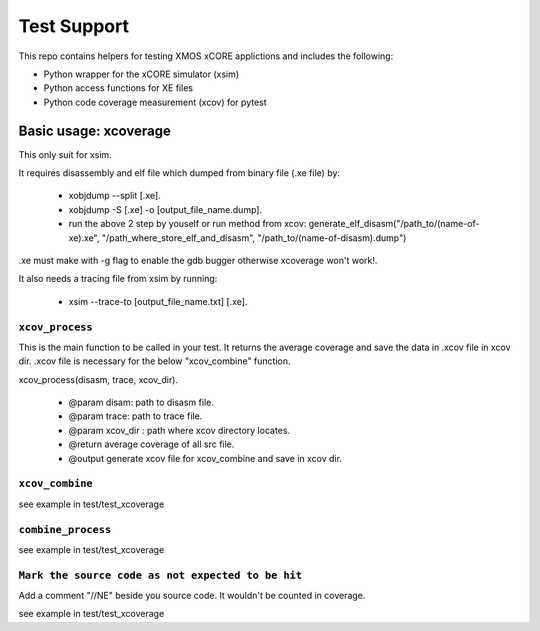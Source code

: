 
Test Support
============

This repo contains helpers for testing XMOS xCORE applictions and includes the following:

- Python wrapper for the xCORE simulator (xsim)
- Python access functions for XE files
- Python code coverage measurement (xcov) for pytest 

Basic usage: xcoverage
----------------------

This only suit for xsim.

It requires disassembly and elf file which dumped from binary file (.xe file) by:

 * xobjdump --split [.xe].
 * xobjdump -S [.xe] -o [output_file_name.dump].
 * run the above 2 step by youself or run method from xcov: generate_elf_disasm("/path_to/(name-of-xe).xe", "/path_where_store_elf_and_disasm", "/path_to/(name-of-disasm).dump")

.xe must make with -g flag to enable the gdb bugger otherwise xcoverage won't work!.

It also needs a tracing file from xsim by running:

 * xsim --trace-to [output_file_name.txt] [.xe].

``xcov_process``
.......................

This is the main function to be called in your test.
It returns the average coverage and save the data in .xcov file in xcov dir.
.xcov file is necessary for the below "xcov_combine" function.

xcov_process(disasm, trace, xcov_dir).

 * @param disam: path to disasm file.
 * @param trace: path to trace file.
 * @param xcov_dir : path where xcov directory locates.
 * @return average coverage of all src file.
 * @output generate xcov file for xcov_combine and save in xcov dir.

``xcov_combine``
.......................

see example in test/test_xcoverage

``combine_process``
.......................

see example in test/test_xcoverage

``Mark the source code as not expected to be hit``
........................................................

Add a comment "//NE" beside you source code. It wouldn't be counted in coverage.

see example in test/test_xcoverage








